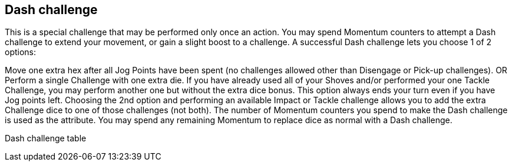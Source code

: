 [[dashChallenge]]
== Dash challenge
This is a special challenge that may be performed only once an action. You may spend Momentum counters to attempt a Dash challenge to extend your movement, or gain a slight boost to a challenge. A successful Dash challenge lets you choose 1 of 2 options:

Move one extra hex after all Jog Points have been spent (no challenges allowed other than Disengage or Pick-up challenges). OR
Perform a single Challenge with one extra die. If you have already used all of your Shoves and/or performed your one Tackle Challenge, you may perform another one but without the extra dice bonus. This option always ends your turn even if you have Jog points left.
Choosing the 2nd option and performing an available Impact or Tackle challenge allows you to add the extra Challenge dice to one of those challenges (not both). The number of Momentum counters you spend to make the Dash challenge is used as the attribute. You may spend any remaining Momentum to replace dice as normal with a Dash challenge.


Dash challenge table
